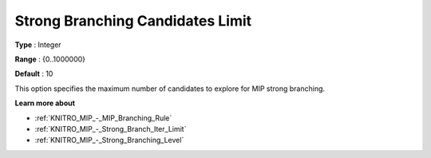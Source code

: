 .. _KNITRO_MIP_-_Strong_Branch_Candidates_Limit:


Strong Branching Candidates Limit
=================================



**Type** :	Integer	

**Range** :	{0..1000000}	

**Default** :	10	



This option specifies the maximum number of candidates to explore for MIP strong branching.



**Learn more about** 

*	:ref:`KNITRO_MIP_-_MIP_Branching_Rule`  
*	:ref:`KNITRO_MIP_-_Strong_Branch_Iter_Limit`  
*	:ref:`KNITRO_MIP_-_Strong_Branching_Level`  
